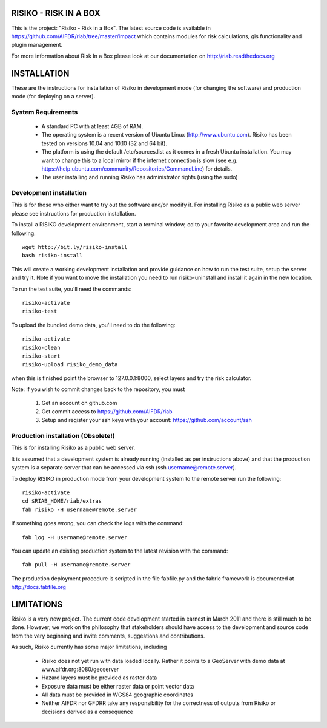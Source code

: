======================
RISIKO - RISK IN A BOX
======================

This is the project: "Risiko - Risk in a Box".
The latest source code is available in https://github.com/AIFDR/riab/tree/master/impact which contains modules for risk calculations, gis functionality and plugin management.

For more information about Risk In a Box please look at
our documentation on http://riab.readthedocs.org


============
INSTALLATION
============

These are the instructions for installation of Risiko in development mode (for changing the software) and production mode (for deploying on a server).


-------------------
System Requirements
-------------------

 - A standard PC with at least 4GB of RAM.
 - The operating system is a recent version of Ubuntu Linux (http://www.ubuntu.com). Risiko has been tested on versions 10.04 and 10.10 (32 and 64 bit).
 - The platform is using the default /etc/sources.list as it comes in a fresh Ubuntu installation. You may want to change this to a local mirror if the internet connection is slow (see e.g. https://help.ubuntu.com/community/Repositories/CommandLine) for details.
 - The user installing and running Risiko has administrator rights (using the sudo)


------------------------
Development installation
------------------------

This is for those who either want to try out the software and/or modify it. For installing Risiko as a public web server please see instructions for production installation.

To install a RISIKO development environment, start a terminal window, cd to your favorite development area and run the following::

 wget http://bit.ly/risiko-install
 bash risiko-install

This will create a working development installation and provide guidance on how to run the test suite, setup the server and try it. Note if you want to move the installation you need to run risiko-uninstall and install it again in the new location.

To run the test suite, you'll need the commands::

 risiko-activate
 risiko-test

To upload the bundled demo data, you'll need to do the following::

 risiko-activate 
 risiko-clean 
 risiko-start 
 risiko-upload risiko_demo_data 

when this is finished point the browser to 127.0.0.1:8000, select layers and try the risk calculator.



Note:
If you wish to commit changes back to the repository, you must
 1. Get an account on github.com
 2. Get commit access to https://github.com/AIFDR/riab
 3. Setup and register your ssh keys with your account: https://github.com/account/ssh



-----------------------
Production installation (Obsolete!)
-----------------------

This is for installing Risiko as a public web server.

It is assumed that a development system is already running (installed as per instructions above) and that the production system is a separate server that can be accessed via ssh (ssh username@remote.server).

To deploy RISIKO in production mode from your development system to the remote server run the following::

 risiko-activate
 cd $RIAB_HOME/riab/extras
 fab risiko -H username@remote.server

If something goes wrong, you can check the logs with the command::

 fab log -H username@remote.server

You can update an existing production system to the latest revision with the command::

  fab pull -H username@remote.server


The production deployment procedure is scripted in the file fabfile.py and the fabric framework is documented at http://docs.fabfile.org


===========
LIMITATIONS
===========

Risiko is a very new project. The current code development started in earnest in March 2011 and there is still much to be done.
However, we work on the philosophy that stakeholders should have access to the development and source code from the very beginning and invite comments, suggestions and contributions.


As such, Risiko currently has some major limitations, including

 * Risiko does not yet run with data loaded locally. Rather it points to a GeoServer with demo data at www.aifdr.org:8080/geoserver
 * Hazard layers must be provided as raster data
 * Exposure data must be either raster data or point vector data
 * All data must be provided in WGS84 geographic coordinates
 * Neither AIFDR nor GFDRR take any responsibility for the correctness of outputs from Risiko or decisions derived as a consequence

